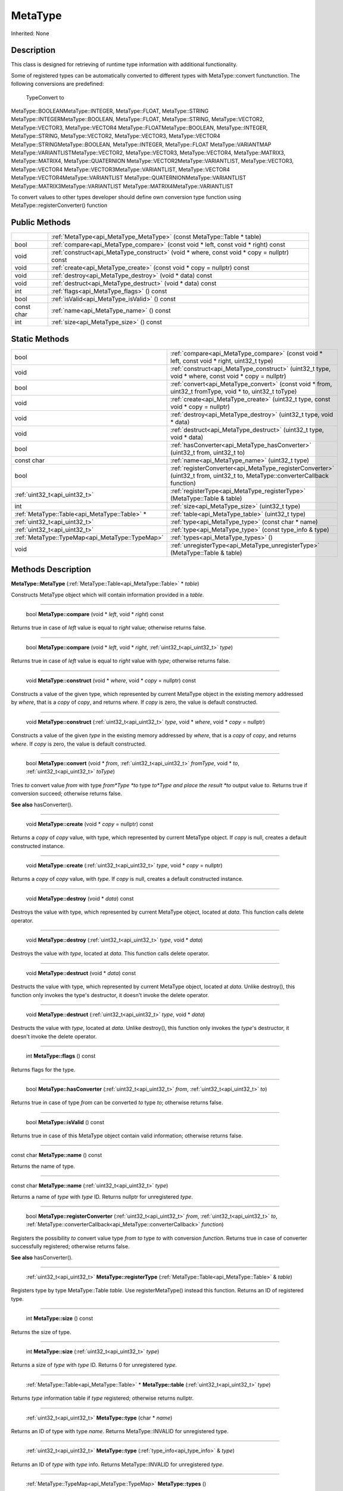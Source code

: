 .. _api_MetaType:

MetaType
========

Inherited: None

.. _api_MetaType_description:

Description
-----------

This class is designed for retrieving of runtime type information with additional functionality.

Some of registered types can be automatically converted to different types with MetaType::convert functunction. The following conversions are predefined:


 TypeConvert to
MetaType::BOOLEANMetaType::INTEGER, MetaType::FLOAT, MetaType::STRING
MetaType::INTEGERMetaType::BOOLEAN, MetaType::FLOAT, MetaType::STRING, MetaType::VECTOR2, MetaType::VECTOR3, MetaType::VECTOR4
MetaType::FLOATMetaType::BOOLEAN, MetaType::INTEGER, MetaType::STRING, MetaType::VECTOR2, MetaType::VECTOR3, MetaType::VECTOR4
MetaType::STRINGMetaType::BOOLEAN, MetaType::INTEGER, MetaType::FLOAT
MetaType::VARIANTMAP
MetaType::VARIANTLISTMetaType::VECTOR2, MetaType::VECTOR3, MetaType::VECTOR4, MetaType::MATRIX3, MetaType::MATRIX4, MetaType::QUATERNION
MetaType::VECTOR2MetaType::VARIANTLIST, MetaType::VECTOR3, MetaType::VECTOR4
MetaType::VECTOR3MetaType::VARIANTLIST, MetaType::VECTOR4
MetaType::VECTOR4MetaType::VARIANTLIST
MetaType::QUATERNIONMetaType::VARIANTLIST
MetaType::MATRIX3MetaType::VARIANTLIST
MetaType::MATRIX4MetaType::VARIANTLIST


To convert values to other types developer should define own conversion type function using MetaType::registerConverter() function



.. _api_MetaType_public:

Public Methods
--------------

+------------+--------------------------------------------------------------------------------------------+
|            | :ref:`MetaType<api_MetaType_MetaType>` (const MetaType::Table * table)                     |
+------------+--------------------------------------------------------------------------------------------+
|       bool | :ref:`compare<api_MetaType_compare>` (const void * left, const void * right) const         |
+------------+--------------------------------------------------------------------------------------------+
|       void | :ref:`construct<api_MetaType_construct>` (void * where, const void * copy = nullptr) const |
+------------+--------------------------------------------------------------------------------------------+
|       void | :ref:`create<api_MetaType_create>` (const void * copy = nullptr) const                     |
+------------+--------------------------------------------------------------------------------------------+
|       void | :ref:`destroy<api_MetaType_destroy>` (void * data) const                                   |
+------------+--------------------------------------------------------------------------------------------+
|       void | :ref:`destruct<api_MetaType_destruct>` (void * data) const                                 |
+------------+--------------------------------------------------------------------------------------------+
|        int | :ref:`flags<api_MetaType_flags>` () const                                                  |
+------------+--------------------------------------------------------------------------------------------+
|       bool | :ref:`isValid<api_MetaType_isValid>` () const                                              |
+------------+--------------------------------------------------------------------------------------------+
| const char | :ref:`name<api_MetaType_name>` () const                                                    |
+------------+--------------------------------------------------------------------------------------------+
|        int | :ref:`size<api_MetaType_size>` () const                                                    |
+------------+--------------------------------------------------------------------------------------------+



.. _api_MetaType_static:

Static Methods
--------------

+--------------------------------------------------+--------------------------------------------------------------------------------------------------------------------------------+
|                                             bool | :ref:`compare<api_MetaType_compare>` (const void * left, const void * right, uint32_t  type)                                   |
+--------------------------------------------------+--------------------------------------------------------------------------------------------------------------------------------+
|                                             void | :ref:`construct<api_MetaType_construct>` (uint32_t  type, void * where, const void * copy = nullptr)                           |
+--------------------------------------------------+--------------------------------------------------------------------------------------------------------------------------------+
|                                             bool | :ref:`convert<api_MetaType_convert>` (const void * from, uint32_t  fromType, void * to, uint32_t  toType)                      |
+--------------------------------------------------+--------------------------------------------------------------------------------------------------------------------------------+
|                                             void | :ref:`create<api_MetaType_create>` (uint32_t  type, const void * copy = nullptr)                                               |
+--------------------------------------------------+--------------------------------------------------------------------------------------------------------------------------------+
|                                             void | :ref:`destroy<api_MetaType_destroy>` (uint32_t  type, void * data)                                                             |
+--------------------------------------------------+--------------------------------------------------------------------------------------------------------------------------------+
|                                             void | :ref:`destruct<api_MetaType_destruct>` (uint32_t  type, void * data)                                                           |
+--------------------------------------------------+--------------------------------------------------------------------------------------------------------------------------------+
|                                             bool | :ref:`hasConverter<api_MetaType_hasConverter>` (uint32_t  from, uint32_t  to)                                                  |
+--------------------------------------------------+--------------------------------------------------------------------------------------------------------------------------------+
|                                       const char | :ref:`name<api_MetaType_name>` (uint32_t  type)                                                                                |
+--------------------------------------------------+--------------------------------------------------------------------------------------------------------------------------------+
|                                             bool | :ref:`registerConverter<api_MetaType_registerConverter>` (uint32_t  from, uint32_t  to, MetaType::converterCallback  function) |
+--------------------------------------------------+--------------------------------------------------------------------------------------------------------------------------------+
|                    :ref:`uint32_t<api_uint32_t>` | :ref:`registerType<api_MetaType_registerType>` (MetaType::Table & table)                                                       |
+--------------------------------------------------+--------------------------------------------------------------------------------------------------------------------------------+
|                                              int | :ref:`size<api_MetaType_size>` (uint32_t  type)                                                                                |
+--------------------------------------------------+--------------------------------------------------------------------------------------------------------------------------------+
|    :ref:`MetaType::Table<api_MetaType::Table>` * | :ref:`table<api_MetaType_table>` (uint32_t  type)                                                                              |
+--------------------------------------------------+--------------------------------------------------------------------------------------------------------------------------------+
|                    :ref:`uint32_t<api_uint32_t>` | :ref:`type<api_MetaType_type>` (const char * name)                                                                             |
+--------------------------------------------------+--------------------------------------------------------------------------------------------------------------------------------+
|                    :ref:`uint32_t<api_uint32_t>` | :ref:`type<api_MetaType_type>` (const type_info & type)                                                                        |
+--------------------------------------------------+--------------------------------------------------------------------------------------------------------------------------------+
|  :ref:`MetaType::TypeMap<api_MetaType::TypeMap>` | :ref:`types<api_MetaType_types>` ()                                                                                            |
+--------------------------------------------------+--------------------------------------------------------------------------------------------------------------------------------+
|                                             void | :ref:`unregisterType<api_MetaType_unregisterType>` (MetaType::Table & table)                                                   |
+--------------------------------------------------+--------------------------------------------------------------------------------------------------------------------------------+

.. _api_MetaType_methods:

Methods Description
-------------------

.. _api_MetaType_MetaType:

**MetaType::MetaType** (:ref:`MetaType::Table<api_MetaType::Table>` * *table*)

Constructs MetaType object which will contain information provided in a *table*.

----

.. _api_MetaType_compare:

 bool **MetaType::compare** (void * *left*, void * *right*) const

Returns true in case of *left* value is equal to *right* value; otherwise returns false.

----

.. _api_MetaType_compare:

 bool **MetaType::compare** (void * *left*, void * *right*, :ref:`uint32_t<api_uint32_t>`  *type*)

Returns true in case of *left* value is equal to *right* value with *type*; otherwise returns false.

----

.. _api_MetaType_construct:

 void **MetaType::construct** (void * *where*, void * *copy* = nullptr) const

Constructs a value of the given type, which represented by current MetaType object in the existing memory addressed by *where*, that is a *copy* of *copy*, and returns *where*. If *copy* is zero, the value is default constructed.

----

.. _api_MetaType_construct:

 void **MetaType::construct** (:ref:`uint32_t<api_uint32_t>`  *type*, void * *where*, void * *copy* = nullptr)

Constructs a value of the given *type* in the existing memory addressed by *where*, that is a *copy* of *copy*, and returns *where*. If *copy* is zero, the value is default constructed.

----

.. _api_MetaType_convert:

 bool **MetaType::convert** (void * *from*, :ref:`uint32_t<api_uint32_t>`  *fromType*, void * *to*, :ref:`uint32_t<api_uint32_t>`  *toType*)

Tries *to* convert value *from* with type *from*Type *to* type *to*Type and place the result *to* output value *to*. Returns true if conversion succeed; otherwise returns false.

**See also** hasConverter().

----

.. _api_MetaType_create:

 void **MetaType::create** (void * *copy* = nullptr) const

Returns a *copy* of *copy* value, with type, which represented by current MetaType object. If *copy* is null, creates a default constructed instance.

----

.. _api_MetaType_create:

 void **MetaType::create** (:ref:`uint32_t<api_uint32_t>`  *type*, void * *copy* = nullptr)

Returns a *copy* of *copy* value, with *type*. If *copy* is null, creates a default constructed instance.

----

.. _api_MetaType_destroy:

 void **MetaType::destroy** (void * *data*) const

Destroys the value with type, which represented by current MetaType object, located at *data*. This function calls delete operator.

----

.. _api_MetaType_destroy:

 void **MetaType::destroy** (:ref:`uint32_t<api_uint32_t>`  *type*, void * *data*)

Destroys the value with *type*, located at *data*. This function calls delete operator.

----

.. _api_MetaType_destruct:

 void **MetaType::destruct** (void * *data*) const

Destructs the value with type, which represented by current MetaType object, located at *data*. Unlike destroy(), this function only invokes the type's destructor, it doesn't invoke the delete operator.

----

.. _api_MetaType_destruct:

 void **MetaType::destruct** (:ref:`uint32_t<api_uint32_t>`  *type*, void * *data*)

Destructs the value with *type*, located at *data*. Unlike destroy(), this function only invokes the *type*'s destructor, it doesn't invoke the delete operator.

----

.. _api_MetaType_flags:

 int **MetaType::flags** () const

Returns flags for the type.

----

.. _api_MetaType_hasConverter:

 bool **MetaType::hasConverter** (:ref:`uint32_t<api_uint32_t>`  *from*, :ref:`uint32_t<api_uint32_t>`  *to*)

Returns true in case of type *from* can be converted *to* type *to*; otherwise returns false.

----

.. _api_MetaType_isValid:

 bool **MetaType::isValid** () const

Returns true in case of this MetaType object contain valid information; otherwise returns false.

----

.. _api_MetaType_name:

const char **MetaType::name** () const

Returns the name of type.

----

.. _api_MetaType_name:

const char **MetaType::name** (:ref:`uint32_t<api_uint32_t>`  *type*)

Returns a name of *type* with *type* ID. Returns nullptr for unregistered *type*.

----

.. _api_MetaType_registerConverter:

 bool **MetaType::registerConverter** (:ref:`uint32_t<api_uint32_t>`  *from*, :ref:`uint32_t<api_uint32_t>`  *to*, :ref:`MetaType::converterCallback<api_MetaType::converterCallback>`  *function*)

Registers the possibility *to* convert value type *from* *to* type *to* with conversion *function*. Returns true in case of converter successfully registered; otherwise returns false.

**See also** hasConverter().

----

.. _api_MetaType_registerType:

 :ref:`uint32_t<api_uint32_t>`  **MetaType::registerType** (:ref:`MetaType::Table<api_MetaType::Table>` & *table*)

Registers type by type MetaType::Table *table*. Use registerMetaType() instead this function. Returns an ID of registered type.

----

.. _api_MetaType_size:

 int **MetaType::size** () const

Returns the size of type.

----

.. _api_MetaType_size:

 int **MetaType::size** (:ref:`uint32_t<api_uint32_t>`  *type*)

Returns a size of *type* with *type* ID. Returns 0 for unregistered *type*.

----

.. _api_MetaType_table:

 :ref:`MetaType::Table<api_MetaType::Table>` * **MetaType::table** (:ref:`uint32_t<api_uint32_t>`  *type*)

Returns *type* information table if *type* registered; otherwise returns nullptr.

----

.. _api_MetaType_type:

 :ref:`uint32_t<api_uint32_t>`  **MetaType::type** (char * *name*)

Returns an ID of type with type *name*. Returns MetaType::INVALID for unregistered type.

----

.. _api_MetaType_type:

 :ref:`uint32_t<api_uint32_t>`  **MetaType::type** (:ref:`type_info<api_type_info>` & *type*)

Returns an ID of *type* with *type* info. Returns MetaType::INVALID for unregistered *type*.

----

.. _api_MetaType_types:

 :ref:`MetaType::TypeMap<api_MetaType::TypeMap>`  **MetaType::types** ()

Returns a table of registered types.

----

.. _api_MetaType_unregisterType:

 void **MetaType::unregisterType** (:ref:`MetaType::Table<api_MetaType::Table>` & *table*)

Unregisters type by type MetaType::Table *table*. Use unregisterMetaType() instead this function.



